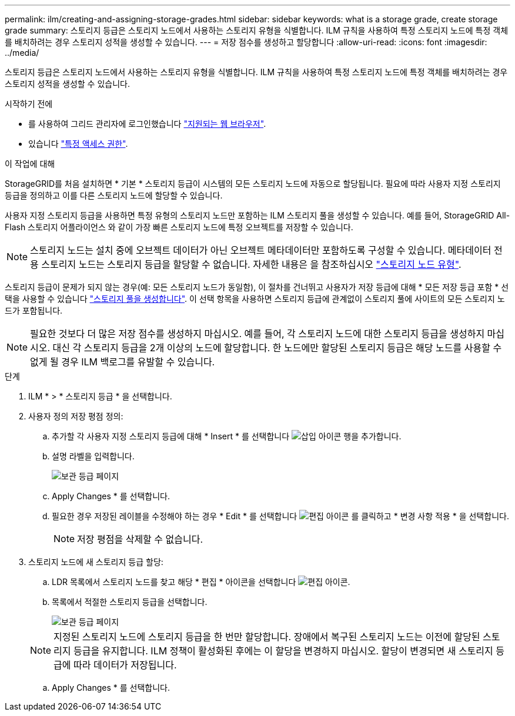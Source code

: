 ---
permalink: ilm/creating-and-assigning-storage-grades.html 
sidebar: sidebar 
keywords: what is a storage grade, create storage grade 
summary: 스토리지 등급은 스토리지 노드에서 사용하는 스토리지 유형을 식별합니다. ILM 규칙을 사용하여 특정 스토리지 노드에 특정 객체를 배치하려는 경우 스토리지 성적을 생성할 수 있습니다. 
---
= 저장 점수를 생성하고 할당합니다
:allow-uri-read: 
:icons: font
:imagesdir: ../media/


[role="lead"]
스토리지 등급은 스토리지 노드에서 사용하는 스토리지 유형을 식별합니다. ILM 규칙을 사용하여 특정 스토리지 노드에 특정 객체를 배치하려는 경우 스토리지 성적을 생성할 수 있습니다.

.시작하기 전에
* 를 사용하여 그리드 관리자에 로그인했습니다 link:../admin/web-browser-requirements.html["지원되는 웹 브라우저"].
* 있습니다 link:../admin/admin-group-permissions.html["특정 액세스 권한"].


.이 작업에 대해
StorageGRID를 처음 설치하면 * 기본 * 스토리지 등급이 시스템의 모든 스토리지 노드에 자동으로 할당됩니다. 필요에 따라 사용자 지정 스토리지 등급을 정의하고 이를 다른 스토리지 노드에 할당할 수 있습니다.

사용자 지정 스토리지 등급을 사용하면 특정 유형의 스토리지 노드만 포함하는 ILM 스토리지 풀을 생성할 수 있습니다. 예를 들어, StorageGRID All-Flash 스토리지 어플라이언스 와 같이 가장 빠른 스토리지 노드에 특정 오브젝트를 저장할 수 있습니다.


NOTE: 스토리지 노드는 설치 중에 오브젝트 데이터가 아닌 오브젝트 메타데이터만 포함하도록 구성할 수 있습니다. 메타데이터 전용 스토리지 노드는 스토리지 등급을 할당할 수 없습니다. 자세한 내용은 을 참조하십시오 link:../primer/what-storage-node-is.html#types-of-storage-nodes["스토리지 노드 유형"].

스토리지 등급이 문제가 되지 않는 경우(예: 모든 스토리지 노드가 동일함), 이 절차를 건너뛰고 사용자가 저장 등급에 대해 * 모든 저장 등급 포함 * 선택을 사용할 수 있습니다 link:creating-storage-pool.html["스토리지 풀을 생성합니다"]. 이 선택 항목을 사용하면 스토리지 등급에 관계없이 스토리지 풀에 사이트의 모든 스토리지 노드가 포함됩니다.


NOTE: 필요한 것보다 더 많은 저장 점수를 생성하지 마십시오. 예를 들어, 각 스토리지 노드에 대한 스토리지 등급을 생성하지 마십시오. 대신 각 스토리지 등급을 2개 이상의 노드에 할당합니다. 한 노드에만 할당된 스토리지 등급은 해당 노드를 사용할 수 없게 될 경우 ILM 백로그를 유발할 수 있습니다.

.단계
. ILM * > * 스토리지 등급 * 을 선택합니다.
. 사용자 정의 저장 평점 정의:
+
.. 추가할 각 사용자 지정 스토리지 등급에 대해 * Insert * 를 선택합니다 image:../media/icon_nms_insert.gif["삽입 아이콘"] 행을 추가합니다.
.. 설명 라벨을 입력합니다.
+
image::../media/editing_storage_grades.gif[보관 등급 페이지]

.. Apply Changes * 를 선택합니다.
.. 필요한 경우 저장된 레이블을 수정해야 하는 경우 * Edit * 를 선택합니다 image:../media/icon_nms_edit.gif["편집 아이콘"] 를 클릭하고 * 변경 사항 적용 * 을 선택합니다.
+

NOTE: 저장 평점을 삭제할 수 없습니다.



. 스토리지 노드에 새 스토리지 등급 할당:
+
.. LDR 목록에서 스토리지 노드를 찾고 해당 * 편집 * 아이콘을 선택합니다 image:../media/icon_nms_edit.gif["편집 아이콘"].
.. 목록에서 적절한 스토리지 등급을 선택합니다.
+
image::../media/assigning_storage_grades_to_storage_nodes.gif[보관 등급 페이지]

+

NOTE: 지정된 스토리지 노드에 스토리지 등급을 한 번만 할당합니다. 장애에서 복구된 스토리지 노드는 이전에 할당된 스토리지 등급을 유지합니다. ILM 정책이 활성화된 후에는 이 할당을 변경하지 마십시오. 할당이 변경되면 새 스토리지 등급에 따라 데이터가 저장됩니다.

.. Apply Changes * 를 선택합니다.



